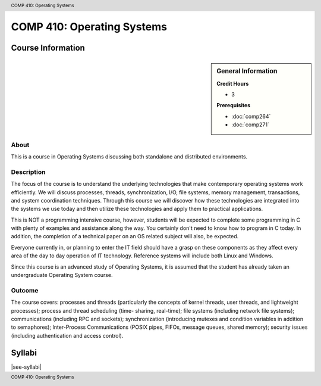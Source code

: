 .. header:: COMP 410: Operating Systems
.. footer:: COMP 410: Operating Systems

.. index::
    Operating Systems
    Graduate
    COMP 410

###########################
COMP 410: Operating Systems
###########################

******************
Course Information
******************

.. sidebar:: General Information

    **Credit Hours**

    * 3

    **Prerequisites**

    * :doc:`comp264`
    * :doc:`comp271`


About
=====

This is a course in Operating Systems discussing both standalone and distributed environments.

Description
===========

The focus of the course is to understand the underlying technologies that make contemporary operating systems work efficiently. We will discuss processes, threads, synchronization, I/O, file systems, memory management, transactions, and system coordination techniques. Through this course we will discover how these technologies are integrated into the systems we use today and then utilize these technologies and apply them to practical applications.

This is NOT a programming intensive course, however, students will be expected to complete some programming in C with plenty of examples and assistance along the way. You certainly don't need to know how to program in C today. In addition, the completion of a technical paper on an OS related subject will also, be expected.

Everyone currently in, or planning to enter the IT field should have a grasp on these components as they affect every area of the day to day operation of IT technology. Reference systems will include both Linux and Windows.

Since this course is an advanced study of Operating Systems, it is assumed that the student has already taken an undergraduate Operating System course.

Outcome
=======

The course covers: processes and threads (particularly the concepts of kernel threads, user threads, and lightweight processes); process and thread scheduling (time- sharing, real-time); file systems (including network file systems); communications (including RPC and sockets); synchronization (introducing mutexes and condition variables in addition to semaphores); Inter-Process Communications (POSIX pipes, FIFOs, message queues, shared memory); security issues (including authentication and access control).

*******
Syllabi
*******

|see-syllabi|
